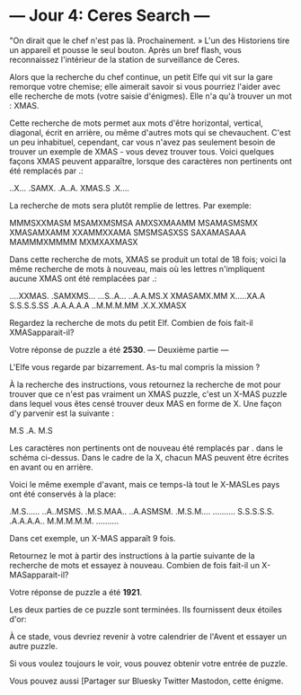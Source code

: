 
* --- Jour 4: Ceres Search ---

"On dirait que le chef n'est pas là. Prochainement. » L'un des Historiens tire un appareil et pousse le seul bouton. Après un bref flash, vous reconnaissez l'intérieur de la station de surveillance de Ceres.

Alors que la recherche du chef continue, un petit Elfe qui vit sur la gare remorque votre chemise; elle aimerait savoir si vous pourriez l'aider avec elle recherche de mots (votre saisie d'énigmes). Elle n'a qu'à trouver un mot : XMAS.

Cette recherche de mots permet aux mots d'être horizontal, vertical, diagonal, écrit en arrière, ou même d'autres mots qui se chevauchent. C'est un peu inhabituel, cependant, car vous n'avez pas seulement besoin de trouver un exemple de XMAS - vous devez trouver tous. Voici quelques façons XMAS peuvent apparaître, lorsque des caractères non pertinents ont été remplacés par .:

..X...
.SAMX.
.A..A.
XMAS.S
.X....

La recherche de mots sera plutôt remplie de lettres. Par exemple:

MMMSXXMASM
MSAMXMSMSA
AMXSXMAAMM
MSAMASMSMX
XMASAMXAMM
XXAMMXXAMA
SMSMSASXSS
SAXAMASAAA
MAMMMXMMMM
MXMXAXMASX

Dans cette recherche de mots, XMAS se produit un total de 18 fois; voici la même recherche de mots à nouveau, mais où les lettres n'impliquent aucune XMAS ont été remplacées par .:

....XXMAS.
.SAMXMS...
...S..A...
..A.A.MS.X
XMASAMX.MM
X.....XA.A
S.S.S.S.SS
.A.A.A.A.A
..M.M.M.MM
.X.X.XMASX

Regardez la recherche de mots du petit Elf. Combien de fois fait-il XMASapparait-il?

Votre réponse de puzzle a été *2530*.
--- Deuxième partie ---

L'Elfe vous regarde par bizarrement. As-tu mal compris la mission ?

À la recherche des instructions, vous retournez la recherche de mot pour trouver que ce n'est pas vraiment un XMAS puzzle, c'est un X-MAS puzzle dans lequel vous êtes censé trouver deux MAS en forme de X. Une façon d'y parvenir est la suivante :

M.S
.A.
M.S

Les caractères non pertinents ont de nouveau été remplacés par . dans le schéma ci-dessus. Dans le cadre de la X, chacun MAS peuvent être écrites en avant ou en arrière.

Voici le même exemple d'avant, mais ce temps-là tout le X-MASLes pays ont été conservés à la place:

.M.S......
..A..MSMS.
.M.S.MAA..
..A.ASMSM.
.M.S.M....
..........
S.S.S.S.S.
.A.A.A.A..
M.M.M.M.M.
..........

Dans cet exemple, un X-MAS apparaît 9 fois.

Retournez le mot à partir des instructions à la partie suivante de la recherche de mots et essayez à nouveau. Combien de fois fait-il un X-MASapparait-il?

Votre réponse de puzzle a été *1921*.

Les deux parties de ce puzzle sont terminées. Ils fournissent deux étoiles d'or:

À ce stade, vous devriez revenir à votre calendrier de l'Avent et essayer un autre puzzle.

Si vous voulez toujours le voir, vous pouvez obtenir votre entrée de puzzle.

Vous pouvez aussi [Partager sur Bluesky Twitter Mastodon, cette énigme.
